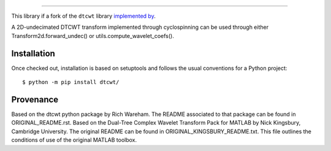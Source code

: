 ============================================

This library if a fork of the ``dtcwt`` library  `implemented by
<https://github.com/rjw57/dtcwt>`_.

A 2D-undecimated DTCWT transform implemented through cyclospinning can be used through either Transform2d.forward_undec() or utils.compute_wavelet_coefs().

Installation
````````````

Once checked out,
installation is based on setuptools and follows the usual conventions for a
Python project::

    $ python -m pip install dtcwt/

Provenance
``````````

Based on the dtcwt python package by Rich Wareham. The README associated to that package can be found in ORIGINAL_README.rst.
Based on the Dual-Tree Complex Wavelet Transform Pack for MATLAB by Nick
Kingsbury, Cambridge University. The original README can be found in
ORIGINAL_KINGSBURY_README.txt.  This file outlines the conditions of use of the original
MATLAB toolbox.
